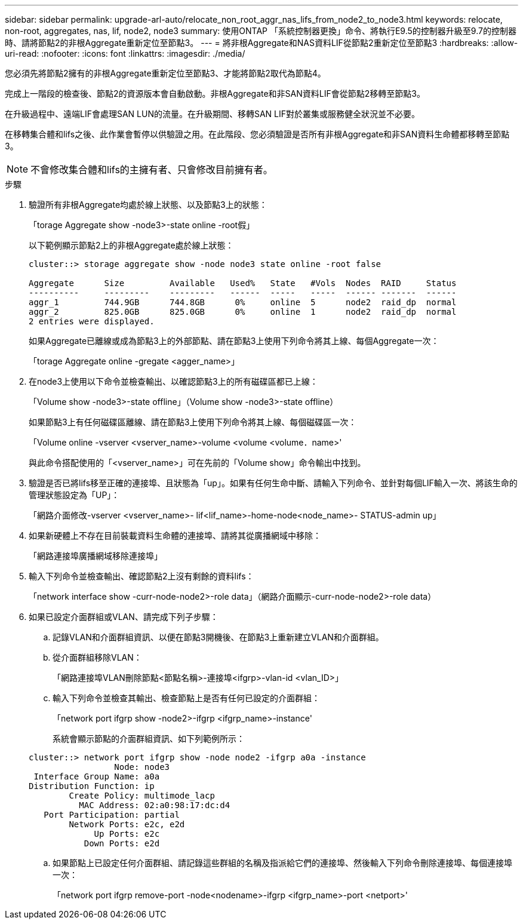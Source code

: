 ---
sidebar: sidebar 
permalink: upgrade-arl-auto/relocate_non_root_aggr_nas_lifs_from_node2_to_node3.html 
keywords: relocate, non-root, aggregates, nas, lif, node2, node3 
summary: 使用ONTAP 「系統控制器更換」命令、將執行E9.5的控制器升級至9.7的控制器時、請將節點2的非根Aggregate重新定位至節點3。 
---
= 將非根Aggregate和NAS資料LIF從節點2重新定位至節點3
:hardbreaks:
:allow-uri-read: 
:nofooter: 
:icons: font
:linkattrs: 
:imagesdir: ./media/


[role="lead"]
您必須先將節點2擁有的非根Aggregate重新定位至節點3、才能將節點2取代為節點4。

完成上一階段的檢查後、節點2的資源版本會自動啟動。非根Aggregate和非SAN資料LIF會從節點2移轉至節點3。

在升級過程中、遠端LIF會處理SAN LUN的流量。在升級期間、移轉SAN LIF對於叢集或服務健全狀況並不必要。

在移轉集合體和lifs之後、此作業會暫停以供驗證之用。在此階段、您必須驗證是否所有非根Aggregate和非SAN資料生命體都移轉至節點3。


NOTE: 不會修改集合體和lifs的主擁有者、只會修改目前擁有者。

.步驟
. 驗證所有非根Aggregate均處於線上狀態、以及節點3上的狀態：
+
「torage Aggregate show -node3>-state online -root假」

+
以下範例顯示節點2上的非根Aggregate處於線上狀態：

+
....
cluster::> storage aggregate show -node node3 state online -root false

Aggregate      Size         Available   Used%   State   #Vols  Nodes  RAID     Status
----------     ---------    ---------   ------  -----   -----  ------ -------  ------
aggr_1         744.9GB      744.8GB      0%     online  5      node2  raid_dp  normal
aggr_2         825.0GB      825.0GB      0%     online  1      node2  raid_dp  normal
2 entries were displayed.
....
+
如果Aggregate已離線或成為節點3上的外部節點、請在節點3上使用下列命令將其上線、每個Aggregate一次：

+
「torage Aggregate online -gregate <agger_name>」

. 在node3上使用以下命令並檢查輸出、以確認節點3上的所有磁碟區都已上線：
+
「Volume show -node3>-state offline」（Volume show -node3>-state offline）

+
如果節點3上有任何磁碟區離線、請在節點3上使用下列命令將其上線、每個磁碟區一次：

+
「Volume online -vserver <vserver_name>-volume <volume <volume．name>'

+
與此命令搭配使用的「<vserver_name>」可在先前的「Volume show」命令輸出中找到。

. 驗證是否已將lifs移至正確的連接埠、且狀態為「up」。如果有任何生命中斷、請輸入下列命令、並針對每個LIF輸入一次、將該生命的管理狀態設定為「UP」：
+
「網路介面修改-vserver <vserver_name>- lif<lif_name>-home-node<node_name>- STATUS-admin up」

. 如果新硬體上不存在目前裝載資料生命體的連接埠、請將其從廣播網域中移除：
+
「網路連接埠廣播網域移除連接埠」



. [[step5]]輸入下列命令並檢查輸出、確認節點2上沒有剩餘的資料lifs：
+
「network interface show -curr-node-node2>-role data」（網路介面顯示-curr-node-node2>-role data）

. 如果已設定介面群組或VLAN、請完成下列子步驟：
+
.. 記錄VLAN和介面群組資訊、以便在節點3開機後、在節點3上重新建立VLAN和介面群組。
.. 從介面群組移除VLAN：
+
「網路連接埠VLAN刪除節點<節點名稱>-連接埠<ifgrp>-vlan-id <vlan_ID>」

.. 輸入下列命令並檢查其輸出、檢查節點上是否有任何已設定的介面群組：
+
「network port ifgrp show -node2>-ifgrp <ifgrp_name>-instance'

+
系統會顯示節點的介面群組資訊、如下列範例所示：

+
[listing]
----
cluster::> network port ifgrp show -node node2 -ifgrp a0a -instance
                 Node: node3
 Interface Group Name: a0a
Distribution Function: ip
        Create Policy: multimode_lacp
          MAC Address: 02:a0:98:17:dc:d4
   Port Participation: partial
        Network Ports: e2c, e2d
             Up Ports: e2c
           Down Ports: e2d
----
.. 如果節點上已設定任何介面群組、請記錄這些群組的名稱及指派給它們的連接埠、然後輸入下列命令刪除連接埠、每個連接埠一次：
+
「network port ifgrp remove-port -node<nodename>-ifgrp <ifgrp_name>-port <netport>'




